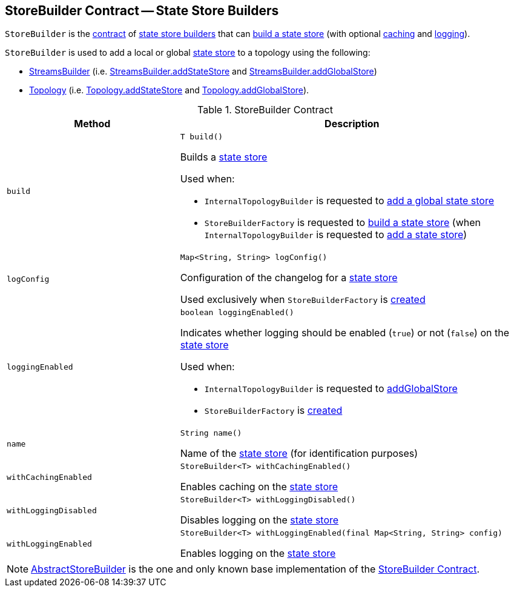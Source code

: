 == [[StoreBuilder]] StoreBuilder Contract -- State Store Builders

`StoreBuilder` is the <<contract, contract>> of <<implementations, state store builders>> that can <<build, build a state store>> (with optional <<withCachingEnabled, caching>> and <<withLoggingEnabled, logging>>).

`StoreBuilder` is used to add a local or global <<kafka-streams-StateStore.adoc#, state store>> to a topology using the following:

* <<kafka-streams-StreamsBuilder.adoc#, StreamsBuilder>> (i.e. <<kafka-streams-StreamsBuilder.adoc#addStateStore, StreamsBuilder.addStateStore>> and <<kafka-streams-StreamsBuilder.adoc#addGlobalStore, StreamsBuilder.addGlobalStore>>)

* <<kafka-streams-Topology.adoc#, Topology>> (i.e. <<kafka-streams-Topology.adoc#addStateStore, Topology.addStateStore>> and <<kafka-streams-Topology.adoc#addGlobalStore, Topology.addGlobalStore>>).

[[contract]]
.StoreBuilder Contract
[cols="1m,2",options="header",width="100%"]
|===
| Method
| Description

| build
a| [[build]]

[source, java]
----
T build()
----

Builds a <<kafka-streams-StateStore.adoc#, state store>>

Used when:

* `InternalTopologyBuilder` is requested to <<kafka-streams-InternalTopologyBuilder.adoc#addGlobalStore, add a global state store>>

* `StoreBuilderFactory` is requested to <<kafka-streams-StoreBuilderFactory.adoc#build, build a state store>> (when `InternalTopologyBuilder` is requested to <<kafka-streams-InternalTopologyBuilder.adoc#addStateStore, add a state store>>)

| logConfig
a| [[logConfig]]

[source, java]
----
Map<String, String> logConfig()
----

Configuration of the changelog for a <<kafka-streams-StateStore.adoc#, state store>>

Used exclusively when `StoreBuilderFactory` is <<kafka-streams-StoreBuilderFactory.adoc#, created>>

| loggingEnabled
a| [[loggingEnabled]]

[source, java]
----
boolean loggingEnabled()
----

Indicates whether logging should be enabled (`true`) or not (`false`) on the <<kafka-streams-StateStore.adoc#, state store>>

Used when:

* `InternalTopologyBuilder` is requested to <<kafka-streams-InternalTopologyBuilder.adoc#addGlobalStore, addGlobalStore>>

* `StoreBuilderFactory` is <<kafka-streams-StoreBuilderFactory.adoc#, created>>

| name
a| [[name]]

[source, java]
----
String name()
----

Name of the <<kafka-streams-StateStore.adoc#, state store>> (for identification purposes)

| withCachingEnabled
a| [[withCachingEnabled]]

[source, java]
----
StoreBuilder<T> withCachingEnabled()
----

Enables caching on the <<kafka-streams-StateStore.adoc#, state store>>

| withLoggingDisabled
a| [[withLoggingDisabled]]

[source, java]
----
StoreBuilder<T> withLoggingDisabled()
----

Disables logging on the <<kafka-streams-StateStore.adoc#, state store>>

| withLoggingEnabled
a| [[withLoggingEnabled]]

[source, java]
----
StoreBuilder<T> withLoggingEnabled(final Map<String, String> config)
----

Enables logging on the <<kafka-streams-StateStore.adoc#, state store>>

|===

[[implementations]]
NOTE: <<kafka-streams-AbstractStoreBuilder.adoc#, AbstractStoreBuilder>> is the one and only known base implementation of the <<contract, StoreBuilder Contract>>.
